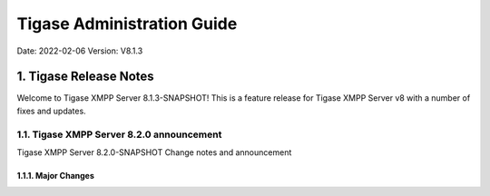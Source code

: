 ========================================================
Tigase Administration Guide
========================================================

Date: 2022-02-06
Version:  V8.1.3

1. Tigase Release Notes
============================

Welcome to Tigase XMPP Server 8.1.3-SNAPSHOT! This is a feature release for Tigase XMPP Server v8 with a number of fixes and updates.

1.1. Tigase XMPP Server 8.2.0 announcement
------------------------------------------

Tigase XMPP Server 8.2.0-SNAPSHOT Change notes and announcement

1.1.1. Major Changes
^^^^^^^^^^^^^^^^^^^^^